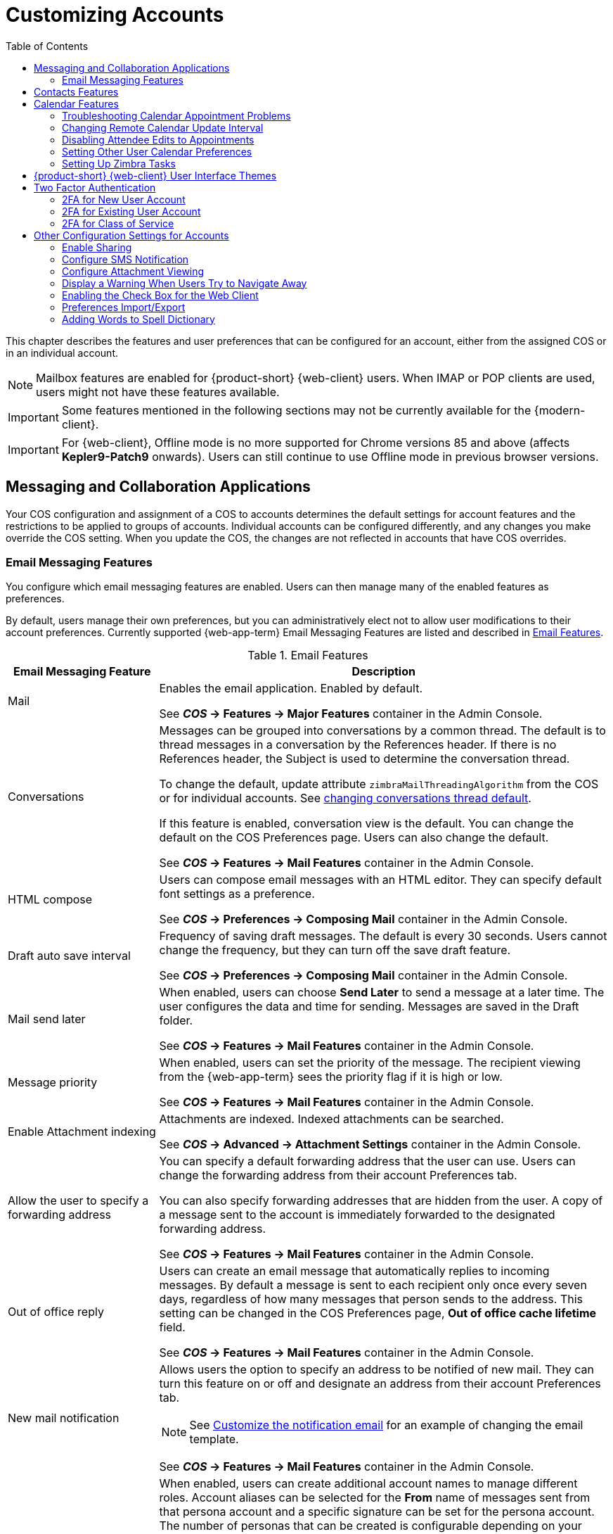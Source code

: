 [[customizing_accounts]]
= Customizing Accounts
:toc:

This chapter describes the features and user preferences that can be configured for an account, either from the assigned COS or in an individual account.

[NOTE]
Mailbox features are enabled for {product-short} {web-client} users.
When IMAP or POP clients are used, users might not have these features available.

[IMPORTANT]
Some features mentioned in the following sections may not be currently available for the {modern-client}. 

IMPORTANT: For {web-client}, Offline mode is no more supported for Chrome versions 85 and above (affects *Kepler9-Patch9* onwards). Users can still continue to use Offline mode in previous browser versions.

== Messaging and Collaboration Applications

Your COS configuration and assignment of a COS to accounts determines the default settings for account features and the restrictions to be applied to groups of accounts.
Individual accounts can be configured differently, and any changes you make override the COS setting.
When you update the COS, the changes are not reflected in accounts that have COS overrides.

=== Email Messaging Features

You configure which email messaging features are enabled.
Users can then manage many of the enabled features as preferences.

By default, users manage their own preferences, but you can administratively elect not to allow user modifications to their account preferences.
Currently supported {web-app-term} Email Messaging Features are listed and described in <<table_email_features,Email Features>>.

[[table_email_features]]
.Email Features
[cols="1,3a",options="header",]
|=======================================================================
|Email Messaging Feature |Description

|Mail |
Enables the email application.
Enabled by default.

See *_COS_ -> Features -> Major Features* container in the Admin Console.

|Conversations |
Messages can be grouped into conversations by a common thread.
The default is to thread messages in a conversation by the References header.
If there is no References header, the Subject is used to determine the conversation thread.

To change the default, update attribute `zimbraMailThreadingAlgorithm` from the COS or for individual accounts.
See <<conversation_threading,changing conversations thread default>>.

If this feature is enabled, conversation view is the default.
You can change the default on the COS Preferences page.
Users can also change the default.

See *_COS_ -> Features -> Mail Features* container in the Admin Console.

|HTML compose |
Users can compose email messages with an HTML editor.
They can specify default font settings as a preference.

See *_COS_ -> Preferences -> Composing Mail* container in the Admin Console.

|Draft auto save interval |
Frequency of saving draft messages.
The default is every 30 seconds.
Users cannot change the frequency, but they can turn off the save draft feature.

See *_COS_ -> Preferences -> Composing Mail* container in the Admin Console.

| Mail send later |
When enabled, users can choose *Send Later* to send a message at a later time.
The user configures the data and time for sending.
Messages are saved in the Draft folder.

See *_COS_ -> Features -> Mail Features* container in the Admin Console.

| Message priority |
When enabled, users can set the priority of the message.
The recipient viewing from the {web-app-term} sees the priority flag if it is high or low.

See *_COS_ -> Features -> Mail Features* container in the Admin Console.

|Enable Attachment indexing |
Attachments are indexed.
Indexed attachments can be searched.

See *_COS_ -> Advanced -> Attachment Settings* container in the Admin Console.

|Allow the user to specify a forwarding address |
You can specify a default forwarding address that the user can use.
Users can change the forwarding address from their account Preferences tab.

You can also specify forwarding addresses that are hidden from the user.
A copy of a message sent to the account is immediately forwarded to the designated forwarding address.

See *_COS_ -> Features -> Mail Features* container in the Admin Console.

|Out of office reply |

Users can create an email message that automatically replies to incoming messages.
By default a message is sent to each recipient only once every seven days, regardless of how many messages that person sends to the address.
This setting can be changed in the COS Preferences page, *Out of office cache lifetime* field.

See *_COS_ -> Features -> Mail Features* container in the Admin Console.

|New mail notification |
Allows users the option to specify an address to be notified of new mail.
They can turn this feature on or off and designate an address from their account Preferences tab.

[NOTE]
See <<custom_new_mail_notification,Customize the notification email>> for an example of changing the email template.

See *_COS_ -> Features -> Mail Features* container in the Admin Console.

|Persona |
When enabled, users can create additional account names to manage different roles.
Account aliases can be selected for the *From* name of messages sent from that persona account and a specific signature can be set for the persona account.
The number of personas that can be created is configurable depending on your requirements.
The minimum is 0, and the default is 20 (`zimbraIdentityMaxNumEntries`).

NOTE: {only-in-classic}

See *_COS_ -> Features -> Mail Features* container in the Admin Console.

|Maximum length of mail signature |
The maximum number of characters that can be in a signature.
The default is 1024 characters.

The number of signatures users can create is configured in `zimbraSignatureMaxNumEntries`.

See *_COS_ -> Preferences -> Composing Mail* container in the Admin Console.

|Advanced search |
Allows users to build a complex search by date, domain, status, tags, size, attachment, Zimlets, and folders.

See *_COS_ -> Features -> Search Features* container in the Admin Console.

|Saved searches |
Users can save a search that they have previously executed or built.

See *_COS_ -> Features -> Search Features* container in the Admin Console.

|Initial search preference |
When enabled, the default search mailbox can be changed.

See *_COS_ -> Features -> General Options* container in the Admin Console.

|External POP access |
When enabled, users can retrieve their POP accounts' email messages directly from their {product-short} account.
They add the external account address to their account settings.

See *_COS_ -> Features -> Mail Features* container in the Admin Console.

|External IMAP Access|
When enabled, users can retrieve their IMAP accounts' email messages directly from their {product-short} account.
They can add the external account address to their account settings.

See *_COS_ -> Features -> Mail Features* container in the Admin Console.

|Aliases for this account|
You can create aliases for the account.
Users cannot change this.

|Mail filters |
Users can define a set of rules and corresponding actions to apply to incoming and outgoing mail and calendar appointments.
When an incoming email message matches the conditions of a filter rule, the corresponding actions associated with that rule are applied.

[NOTE]
Spam check on a received message is completed before users' mail filters are run.
Message identified as spam are moved to the junk folder.
To avoid having mail incorrectly marked as spam, users can create a spam whitelist from the Preferences Mail folder to identify email addresses that should not be marked as spam.

See *_COS_ -> Features -> Mail Features* container in the Admin Console.

|Flagging |
Users can create flags and assign them to messages, contacts, and files in Briefcase folders.
({only-in-classic})

See *_COS_ -> Features -> Mail Features* container in the Admin Console.

|Enable keyboard shortcuts |
Users can use keyboard shortcuts within their mailbox.
The shortcut list can be viewed in the {web-client} from the Username drop-down menu.

Keyboard shortcuts are always available in the {modern-client}.
The shortcut list can be viewed by typing kbd:[Ctrl]-kbd:[Q].


See *_COS_ -> Preferences -> General Options* container in the Admin Console.

|Global Address List (GAL) access |
Users can access the company directory to find names for their email messages.

See *_COS_ -> Features -> General Features* container in the Admin Console.

|Autocomplete from GAL |
When enabled, users enter a few letters in their compose header and names listed in the GAL are displayed ranked by usage.
See also <<autocomplete_ranks_names,Autocomplete Ranks Names>>.

See *_COS_ -> Features -> General Features* container in the Admin Console.

|Offline support for {web-app-term} |
When enabled, users can use the offline mode to access their data without network connectivity when using the {product-short} {modern-client}.
See also <<offline_mode,Offline Mode>>.

See *_COS_ -> Features -> General Features* container in the Admin Console.

|IMAP access |
Users can use third party mail applications to access their mailbox using the IMAP protocol.

You can set the polling interval from the COS or Account *Advanced* page, *Data Source -> IMAP* polling interval section.
The polling interval is not set by default.

See *_COS_ -> Features -> Mail Features* container in the Admin Console.

|POP3 access |

Users can use third party mail applications to access their mailbox using the POP protocol.
When they retrieve their POP email messages, the messages and attachments are saved on the Zimbra server.

Users can configure from their *Preferences -> Mail* page

* How messages are downloaded.

* Whether to include their junk messages.
Junk messages are downloaded to their Inbox.

* How to delete messages from their POP account.

You can set the polling interval from the COS or Account *Advanced* page, *Data Source -> POP3* polling interval section.
The polling interval is not set by default.

See *_COS_ -> Features -> Mail Features* container in the Admin Console.

|=======================================================================

[[autocomplete_ranks_names]]
==== Autocomplete Ranks Names

The autocomplete feature displays names ranked with the most frequently recalled contact listed at the top.
If the contact name that appears first should not be listed at the top, the user can click *Forget* and the contact names are re-ranked.
({web-client} only.)

==== Email Preferences that Users Manage

The default behavior for many of the preferences listed in this section can be set from either the COS or the Accounts Preferences page.
Users can modify the following mail preferences from their account Preferences or Settings in the {either-web-client}.

* How often, in minutes, that the Web Client checks for new messages:
+
*Check for new mail every...*

* Set or change email message alerts.
Alerts can be set up to play a sound, highlight the Mail tab when a message arrives, and flash the browser, depending on which {web-app-term} they use.

* Set the display language for the {both-web-clients}.
If more than one language locale is installed on {product-name}, users can select a locale that is different from the browser language settings.

IMPORTANT: The {modern-client} currently supports a subset of the languages available in the {web-client}, and will fallback to US English if the user's language locale is not yet supported.

* Whether to save copies of outbound messages to the Sent folder.

* Whether to save a local copy of a message that is forwarded or to have it deleted from their mailbox.
(Only the {web-client} can manage this setting currently.)

* Whether to compose messages in a separate window.
({only-in-classic})

* Whether to view mail as HTML for messages that include HTML or to view messages as plain text.
({only-in-classic})

* Whether to send a read receipt when it is requested.

* Adjust the default font size for printed messages.
The default is 12 points.
({only-in-classic})

* Users can set up their own Spam mail options of whitelist and blacklist email addresses that are used to filter incoming message from their Preferences Mail folder.
The default maximum number of whitelist and blacklist addresses is 100 on each list.
This value can be changed using CLI `zmprov` for accounts and COS.
The attributes are `zimbraMailWhitelistMaxNumEntries` and `zimbraMailBlacklistMaxNumEntries`.

* Users can modify the following mail preferences under *Signatures*:
** Whether to automatically append a signature to outgoing messages.
** Preferences for how signatures are applied to messages that are replied to or forwarded.

==== Using Import and Export to Save User's Data

From the *Preferences Import/Export* page in the {web-client}
or under *Accounts -> Primary account* in the {modern-client}
users may export all of their account data, including mail, contacts, calendar, and tasks.
By selecting export options, they can export specific items in their account and save the data to their computer.

The account data is saved as a tar-gzipped (`.tgz`) archive file so that it can be imported to restore their account.
Individual contacts are saved as `.csv` files, and individual calendar files are saved as `.ics` files.
The data are copied, not removed from the user's account.

The exported account data file can be viewed with an archive program such as _WinZip_.
Any of these files can be imported into their account from the same page.

You can turn the Import/Export feature off from the *COS* or *Account Features* page, *General Features* section.

==== Setting Up RSS Polling Intervals

Users can subscribe to Websites that provide RSS and podcast feeds and receive updated information directly to their mailboxes.
The maximum number of feeds that can be returned is 50.
RSS feeds count against users' account quota.

The default is to update the RSS data every 12 hours.
Users can right-click on an RSS feed folder to manually load new feed.

You can change the polling interval from the Administration Console the COS or Account *Advanced* page, *Data Source -> RSS polling interval* section.

== Contacts Features

{product-short} Contacts allows users to create multiple contact lists and add contact names automatically when mail is received or sent.
Users can import contacts into their Address Book.

[IMPORTANT]
--
To allow users to share their mail folders, address books, and calendars, enable Sharing on the *General Features* container:

*Home -> Configure -> Class of Service -> _COS_ -> Features -> General Features*
--

.Address Book Features
[cols="1,2,1",options="header",]
|=======================================================================
|Feature |Description |COS/Account Tabs

|Address Book |
Users can create personal contacts lists.
By default, a "Contacts" list and "Emailed Contacts" list are created.  |
Features

|Address book size limit |
Maximum number of contacts a user can have in all address books.
`0` means unlimited.  |
Advanced

|=======================================================================

Users can modify the following Address Book preferences from their account *Preferences Address Book* page.

To set default behavior:

Admin Console: ::
*Home -> Configure -> Class of Service -> _COS_ -> Preferences* +
*Home -> Manage -> Accounts -> _account_ -> Preferences*

* Enable auto adding of contacts to automatically add contacts to their Emailed Contact list when they send an email to a new address.

* Enable the ability to use the Global Access List when using the contact picker to look up names.

* Enable the options to include the GAL addresses and names in shared address books when using autocomplete to address a message.

== Calendar Features

Zimbra Calendar lets users schedule appointments and meetings, establish recurring activities, create multiple calendars, share calendars with others, and delegate manager access to their calendars.
They can subscribe to external calendars and view their calendar information from the {product-short} {either-web-client}.
They can also use search for appointments in their calendars.

[IMPORTANT]
--
To allow users to share their calendars, address books, and Briefcase files, enable Sharing in the *General Features* container.
--

Admin Console: ::
*Home -> Configure -> Class of Service -> _COS_ -> Features -> General Features*

.Calendar Features
[cols="1,2a,1",options="header",]
|=======================================================================
|Calendar Feature |Description |COS/Account Tabs

|Calendar |
Lets users maintain their calendar, schedule meetings, delegate access to their calendar, create multiple personal calendars, and more.  |
Features

|Group Calendar |
When Group Calendar is not checked, users can create personal appointments and accept invitations to meetings only.
The Find Attendees, Schedule and Find Resources tabs are not displayed.

NOTE: Group Calendar features are always available in the {modern-client}.
| Features

|Nested Calendars |
Calendars can be nested within {product-short} folders like Mail, Contact, and Calendar folders.
The administrator creates a nested list of calendars using CLI.
A nested calendar grouping can be imported through migration as well.
See example below.

NOTE: {only-in-classic}
|

|Time zone |
Sets the time zone to use for Calendar scheduling.
Domain admins set this in the Accounts, General Information page.  | Preferences

|Forward calendar invitation to specific addresses |

You can specify email addresses to forward a user's calendar invitations.
Users can also specify forwarding address from the Preferences Calendar folder.

NOTE: {only-in-classic}

The account the invitation is forwarded to must have admin privileges on the shared calendar to reply to the invitation.
| Accounts Forwarding

|=======================================================================


Create a calendar nested under the "Calendar Name" folder:
[source,bash]
----
zmmailbox -z -m user1 cf -V appointment "/Calendar Name/Sub Calendar"
----

=== Troubleshooting Calendar Appointment Problems

Use the `zmcalchk` command to check for discrepancy between different users' calendars for the same meeting, and send an email notification regarding the discrepancies.

You can also use this command to notify the organizer and/or all attendees when an appointment is out of sync.

=== Changing Remote Calendar Update Interval

Remote calendars are updated every 12 hours, by default.
The frequency can be modified at the Admin Console.

To modify the frequency of calendar updates in the Admin Console go to the desired COS or Account *Advanced* page, *Data Source -> Calendar polling interval* field.

=== Disabling Attendee Edits to Appointments

Attendees can edit appointments in their calendars, but their changes do not affect anyone else.
If the appointment organizer makes changes, these changes overwrite the attendees edits.
You can modify the COS attribute `zimbraPrefCalendarApptAllowAtendeeEdit` to prevent attendees from editing appointments in their calendar.

[source,bash]
----
zmprov mc <cosname> zimbraPrefCalendarApptAllowAtendeeEdit FALSE
----

NOTE: {only-in-classic}

=== Setting Other User Calendar Preferences

Users can modify the Calendar preferences listed in the Calendar Preference table.
You can set the default behavior in the COS or Accounts Preferences page.

[cols="1,2a",options="header",]
|=======================================================================
|Calendar Preference |Description

|Time zone |
Time zone displayed in the user's Preferences.
See <<setting_default_time_zone,Setting Default Time Zone>>.
If the time zone is configured in the COS, the time zone configured in the domain is ignored.

|Number of minutes before an appointment to show reminder |
Sets the minutes before the meeting to send a reminder notice.

|Initial calendar view |

Sets the default view.
Options are Day, Work Week, 7-Day Week, Month, List, or Schedule.

| First day of the week |
Sets the default first day of a user's work week.

|Default appointment visibility |
Options are Public or Private.
Sets the default visibility options on the new appointment page.

The default is Public, appointments details can be viewed by others.

When the default is Private, all incoming calendar invites are marked as private on the user's calendar and details are hidden when the calendar is shared.


|Use iCal delegation model for shared calendars for CalDAV |

Apple iCal can be configured to access users' calendars using the CalDAV protocol.
When enabled, shared calendars are displayed in users' iCal account's Delegation tab and they can delegate access to their calendars.

For automatic polling, the polling interval can be set up in the COS or Account *Advanced* page, *Data Source -> CalDAV polling interval* field.

|Enable past due reminders |
Users log into the {either-web-client}, the reminder notifications for the last two weeks pop up for meeting reminders that were not dismissed.
When this is disabled, {product-name} silently dismisses the old reminders.

|Enable toaster notification for new calendar events |
A popup displays in the {web-client} when new calendar events are received.

NOTE: {only-in-classic}

|Allow sending cancellation email to organizer |

When users receive an invitation they cannot attend at the scheduled time, they have the option to click *Propose New Time* and select another time.
The meeting organizer receives an email with the proposed time.

NOTE: {only-in-classic}

|Automatically add invites with PUBLISH method |
A calendar invitation email should have `method=REQUEST` in the calendar object but some third-party email clients incorrectly set `method=PUBLISH`.
These emails are not processed as invitations by default.
You can relax the rules by enabling this option.

|Automatically add forwarded invites to calendar |
Invites that have been forwarded to users are automatically added to the forwarded recipient's calendar.

|Flash browser title on appointment reminder |
When appointment reminders pop up, the browser flashes until the user closes the pop-up.

NOTE: {only-in-classic}

|Enable audible appointment notification |
When an appointment reminder pops up, users can be notified by a beep on their computer.
Users must have either QuickTime or Windows Media installed.

NOTE: {only-in-classic}

|Auto-decline invites from users who are denied from inviting this user |
Users can configure who can send them calendar invites.
When enabled, an auto-reply message is sent to those users to let them know they do not have permission to invite the user.

NOTE: {only-in-classic}

|Automatically add appointments when invited |
When enabled, appointments are automatically added to user's Primary calendar.

NOTE: This setting is not provided in the {modern-client}.

|Show declined meetings |
When enabled, declined appointments display on the {web-client} calendar in a faded view.

[NOTE]
This setting affects the {product-short} {web-client} only.
Users viewing appointments in the {modern-client}, third-party calendar apps, and mobile devices might not see the declined events.

|Notify of changes made via delegated access|
Users that delegated their calendar are notified of changes made to an appointment by a delegated access grantee.

NOTE: This setting is not provided in the {modern-client}.

|Always show the mini-calendar |
The mini-calendar automatically displays in the Calendar view.

NOTE: This setting is not provided in the {modern-client}.

|Use the QuickAdd dialog when creating new appointments |
When is enabled, the QuickAdd dialog displays when users double-click or drag on the calendar in the {product-short} {web-client}.

QuickAdd is always available in the {modern-client}.

|Show time zone list in appointment view |
When enabled, a time zones list displays in the event editor along with event time, giving them the opportunity to change time zones while making appointments.

|=======================================================================

=== Setting Up Zimbra Tasks

Zimbra Tasks lets users create to-do lists and manage tasks through to completion.

[IMPORTANT]
To allow users to share their Task lists, enable Sharing in the Features page.
Task lists can be shared with individuals, groups, and the public.

NOTE: {only-in-classic}

To enable or disable the Tasks feature:

Admin Console: ::
*Home -> Configure -> Class of Service -> _COS_ -> Features* +
*Home -> Manage -> Accounts -> _account_ -> Features*

== {product-short} {web-client} User Interface Themes

The appearance of the {product-short} {web-client} user interface can be changed.
A number of Zimbra themes are included with {product-short}, and you can create others.
You can select a theme to be the default and the themes that users can select to customize their user experience.
To develop themes, see <<Color and Logo Management>>.

NOTE: {only-in-classic}

The following theme usage options can be configured either from COS or by individual accounts.

* *Limit users to one theme*
+
On the Features page, remove the check mark from *Change UI Themes*.  The {web-client} theme is the theme listed in Current UI theme field on the Themes page.

* *Let users access any of the installed Zimbra themes*
+
If the *Change UI Themes* is checked, users can access any of the themes that are listed in the Available UI themes list.

[[two_factor_auth]]
== Two Factor Authentication

The Two Factor Authentication (2FA) function allows you to configure a secondary set of security requirements that may be applicable to any or all critical mailboxes or users in the environment.
You can set 2FA for user accounts and/or class of service.

=== 2FA for New User Account

In the Wizard setup for a new user account, you will find settings for 2FA with other *Advanced* options.

Admin Console: ::
*Home -> 3 Add Accounts -> 1. Add Account* +
 -- _Next_ until *Advanced*, scroll down to *Two Factor Authentication*

image::User_NewAcct_2FASettings.png[New Account Two Factor Authentication]

See <<two_factor_authentication_parameters,Two Factor Authentication Parameters>>
for parameter descriptions.

=== 2FA for Existing User Account

For an existing user account, you can apply 2FA settings from the *Advanced* options.

Admin Console: ::
*Home -> Manage -> Accounts*

Locate the *Two Factor Authentication* container within the editable configurations for an account:

. Select an _account_ from the list of accounts.
. Select *Edit* from the *Gear* icon.
+
--  The *General Information* for the _account_ is now displayed.
. Select *Advanced* from the left panel.
. Scroll down to the *Two Factor Authentication* container in the main panel.

image::User_EditAcct_2FASettings.png[Edit Account Two Factor Authentication]

See <<two_factor_authentication_parameters,Two Factor Authentication Parameters>>
for parameter descriptions.

=== 2FA for Class of Service

Parameters you can use to set up 2FA for a Class of Service are included with other Advanced features.

To apply 2FA to a class of service, use the *Two Factor Authentication*
container to set parameters.

Admin Console: ::
*Home -> Configure -> Class of Service -> _COS_ -> Advanced -> Two Factor Authentication*

image::COS_2FAContainer.png[Class of Service Two Factor Authentication]

See <<two_factor_authentication_parameters,Two Factor Authentication Parameters>>
for parameter descriptions.

[[two_factor_authentication_parameters]]
.Two Factor Authentication Parameters
[cols="1,2",options="header",]
|=======================================================================
|Parameters |Description

|Enable two factor authentication |
Enable (check) or disable (un-check) this function for the selected COS account.

|Require two-step authentication |
Enable (check) or disable (un-check) mandatory use of this function for the selected COS account.

|Number of one-time codes to generate |
Value to assign maximum number of 6-digit passcodes that may be viewed/used by the account when attempting to access the system.
The passcode is presented to the account once the initial login credentials are accepted.

Each passcode has a 15-second life cycle.

|Enable application passcodes |
Users can generate exception codes for legacy applications that do not support two-factor authentication.

|=======================================================================

== Other Configuration Settings for Accounts

=== Enable Sharing

When the Sharing feature is enabled, users can share any of their folders, including their mail folders, calendars, address books, task lists, and Briefcase folders.

A users specifies the type of access permissions to give the grantee.
They can share with internal users who can be given complete manager access, external guests who must use a password to view the folder content, as well as public access so that anyone who has the URL can view the folder's content.

When internal users share a mail folder, a copy of the shared folder is put in the grantee's folder list on the Overview pane.
Users can manage their shared folders from their {web-client} Preferences Sharing page.

At this time, the {modern-client} supports share management from folder and calendar context menus only.

=== Configure SMS Notification

The {web-client} *Preferences -> Notification* page lets users configure an email address or SMS alert to their mobile device to receive a reminder message for a task or a meeting on their calendar.
Notification by SMS is disabled by default.

SMS notification can be configured by domain, COS or for individual accounts.
SMS notification set in a COS overrides SMS notifications set on a domain.
In the Administration Console, this is set on the domain, COS or account's Feature page.

Users select a region and a carrier when setting up their SMS alert.
The list of SMS/email gateways is in *ZmSMS.properties*.
You can customize this list to add SMS/email gateways that are not listed.

NOTE: {only-in-classic}

=== Configure Attachment Viewing

You can set attachment viewing rules as a global setting, by COS, or for a specific account.
The global setting takes precedence over COS and account Settings.
You can select from four options.

NOTE: The {modern-client} always provides Hi-Def Attachment Previews, with no user settings required.

.Attachment Viewing Features
[cols="1,2a,1",options="header",]
|=======================================================================
|Feature Name |Description |COS/Account Tabs

|Disable attachment viewing from web mail UI |
Attachments cannot be viewed.
This can also be set as a global setting.  

|Advanced

|Attachments can be viewed in HTML only |
Attachments received in another format are opened in HTML view. |Advanced

|Attachments can be viewed in their original format only |
[NOTE]
Users might not be able to open attachments that require a specific application that is not on their computer.

|Advanced

|Attachments can be viewed in HTML and their original format |
Users can select to open either in the original format or as HTML.
|Advanced

|=======================================================================

=== Display a Warning When Users Try to Navigate Away

Users can click the Back and Forward arrows in the browser, or close their browser without logging out of their account.

* If this preference is checked, users are asked to confirm that they want to navigate away from their account.

* If this preference is not checked, the question is not asked.

NOTE: This setting is not provided in the {modern-client}.

=== Enabling the Check Box for the Web Client

If *Show selection checkbox for selecting email, contact, voicemail items in a list view for batch operations* is enabled, when users view email messages,contacts, and tasks lists in the Content pane, a check box displays for each item.
Users can select items and then perform an action such as mark as read/unread, move to a specific folder, drag and drop to a folder, delete, and tag for all those selected items.

[NOTE]
Checkboxes are enabled by default on the {modern-client}.

=== Preferences Import/Export

From the *Preferences Import/Export* page in the {web-client}
or under *Accounts -> Primary account* in the {modern-client}
users may export all of their account data, including mail, contacts, calendar, and tasks.
By selecting export options, they can export specific items in their account and save the data to their computer.

The account data is saved as a tar-gzipped (`.tgz`) archive file so that it can be imported to restore their account.
Individual contacts are saved as `.csv` files, and individual calendar files are saved as `.ics` files.
The data are copied, not removed from the user's account.

The exported account data file can be viewed with an archive program such as _WinZip_.
Any of these files can be imported into their account from the same page.

You can turn the Import/Export feature off from the *COS* or *Account Features* page, *General Features* section.

=== Adding Words to Spell Dictionary

If {web-client} users frequently use words, abbreviations or acronyms that are marked as spelling errors during a {web-client} spell check, you can update the COS or domain attribute `zimbraPrefSpellIgnoreWord` with the words that should be ignored when spell check is run.

To configure words to ignore for a domain:
[source,bash]
----
zmprov md example.com +zimbraPrefSpellIgnoreWord <word> +zimbraPrefSpellIgnoreWord <word2>
----

NOTE: {only-in-classic}
